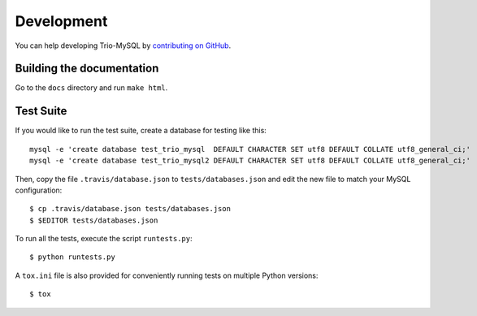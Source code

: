 .. _development:

===========
Development
===========

You can help developing Trio-MySQL by `contributing on GitHub`_.

.. _contributing on GitHub: https://github.com/python-trio/trio-mysql

Building the documentation
--------------------------

Go to the ``docs`` directory and run ``make html``.


Test Suite
-----------

If you would like to run the test suite, create a database for testing like this::

    mysql -e 'create database test_trio_mysql  DEFAULT CHARACTER SET utf8 DEFAULT COLLATE utf8_general_ci;'
    mysql -e 'create database test_trio_mysql2 DEFAULT CHARACTER SET utf8 DEFAULT COLLATE utf8_general_ci;'

Then, copy the file ``.travis/database.json`` to ``tests/databases.json``
and edit the new file to match your MySQL configuration::

    $ cp .travis/database.json tests/databases.json
    $ $EDITOR tests/databases.json

To run all the tests, execute the script ``runtests.py``::

    $ python runtests.py

A ``tox.ini`` file is also provided for conveniently running tests on multiple
Python versions::

    $ tox
